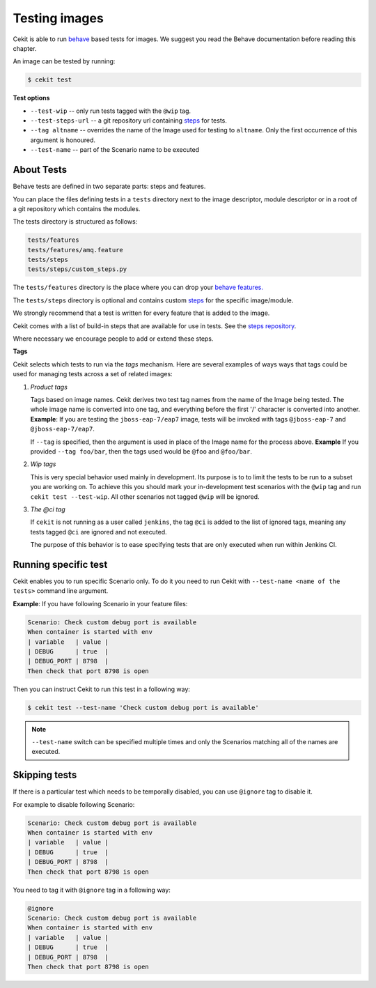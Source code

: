 Testing images
==============

Cekit is able to run `behave <https://behave.readthedocs.io/>`_ based
tests for images. We suggest you read the Behave documentation before reading
this chapter.

An image can be tested by running:

.. code:: bash
	  
	  $ cekit test

**Test options**

* ``--test-wip`` -- only run tests tagged with the ``@wip`` tag.
* ``--test-steps-url`` -- a git repository url containing `steps <https://pythonhosted.org/behave/tutorial.html#python-step-implementations>`_ for tests.
* ``--tag altname`` --  overrides the name of the Image used for testing to ``altname``. Only the first occurrence of this argument is honoured.
* ``--test-name`` -- part of the Scenario name to be executed


About Tests
-----------

Behave tests are defined in two separate parts: steps and features.

You can place the files defining tests in a ``tests`` directory next to the
image descriptor, module descriptor or in a root of a git repository which
contains the modules.

The tests directory is structured as follows:

.. code::
   
          tests/features
          tests/features/amq.feature
          tests/steps
          tests/steps/custom_steps.py


The ``tests/features`` directory is the place where you can drop your `behave
features. <https://pythonhosted.org/behave/gherkin.html>`_

The ``tests/steps`` directory is optional and contains custom `steps
<https://pythonhosted.org/behave/tutorial.html#python-step-implementations>`_
for the specific image/module.

We strongly recommend that a test is written for every feature that is added to the image.

Cekit comes with a list of build-in steps that are available for use in
tests. See the `steps repository <https://github.com/jboss-openshift/cekit-test-steps>`_.

Where necessary we encourage people to add or extend these steps.

**Tags**

Cekit selects which tests to run via the *tags* mechanism. Here are several
examples of ways ways that tags could be used for managing tests across a set
of related images:

1. `Product tags`
   
   Tags based on image names. Cekit derives two test tag names from the
   name of the Image being tested. The whole image name is converted into one
   tag, and everything before the first '/' character is converted into
   another.
   **Example**: If you are testing the ``jboss-eap-7/eap7`` image,
   tests will be invoked with tags ``@jboss-eap-7`` and ``@jboss-eap-7/eap7``.

   If ``--tag`` is specified, then the argument is used in place of the Image
   name for the process above.
   **Example** If you provided ``--tag foo/bar``, then the tags used would be
   ``@foo`` and ``@foo/bar``.

2. `Wip tags`
   
   This is very special behavior used mainly in development. Its purpose is to
   to limit the tests to be run to a subset you are working on. To achieve this
   you should mark your in-development test scenarios with the ``@wip`` tag and
   run ``cekit test --test-wip``. All other scenarios not tagged ``@wip``
   will be ignored.

3. `The @ci tag`

   If ``cekit`` is not running as a user called ``jenkins``, the tag ``@ci``
   is added to the list of ignored tags, meaning any tests tagged ``@ci`` are
   ignored and not executed.

   The purpose of this behavior is to ease specifying tests that are only
   executed when run within Jenkins CI.


Running specific test
---------------------

Cekit enables you to run specific Scenario only. To do it you need to run Cekit with
``--test-name <name of the tests>`` command line argument.

**Example**: If you have following Scenario in your feature files:

.. code:: cucumber

	    Scenario: Check custom debug port is available
            When container is started with env
            | variable   | value |
            | DEBUG      | true  |
            | DEBUG_PORT | 8798  |
            Then check that port 8798 is open


Then you can instruct Cekit to run this test in a following way:

.. code:: bash

          $ cekit test --test-name 'Check custom debug port is available'

.. note::
   ``--test-name`` switch can be specified multiple times and only the Scenarios
   matching all of the names are executed. 


Skipping tests
--------------
If there is a particular test which needs to be temporally disabled, you can use ``@ignore``
tag to disable it.

For example to disable following Scenario:

.. code:: cucumber

	    Scenario: Check custom debug port is available
            When container is started with env
            | variable   | value |
            | DEBUG      | true  |
            | DEBUG_PORT | 8798  |
            Then check that port 8798 is open

You need to tag it with ``@ignore`` tag in a following way:

.. code:: cucumber

            @ignore
            Scenario: Check custom debug port is available
            When container is started with env
            | variable   | value |
            | DEBUG      | true  |
            | DEBUG_PORT | 8798  |
            Then check that port 8798 is open
